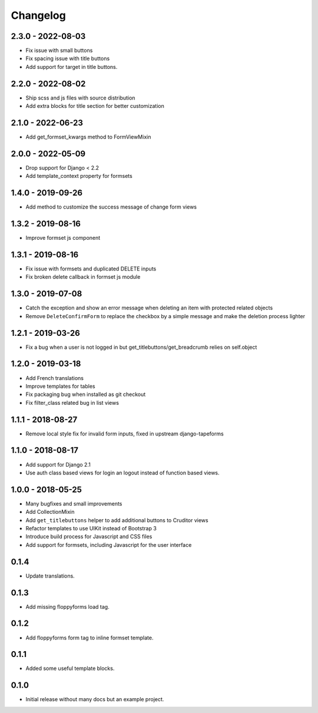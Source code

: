 Changelog
=========

2.3.0 - 2022-08-03
------------------

* Fix issue with small buttons
* Fix spacing issue with title buttons
* Add support for target in title buttons.


2.2.0 - 2022-08-02
------------------

* Ship scss and js files with source distribution
* Add extra blocks for title section for better customization


2.1.0 - 2022-06-23
------------------

* Add get_formset_kwargs method to FormViewMixin


2.0.0 - 2022-05-09
------------------

* Drop support for Django < 2.2
* Add template_context property for formsets


1.4.0 - 2019-09-26
------------------

* Add method to customize the success message of change form views


1.3.2 - 2019-08-16
------------------

* Improve formset js component


1.3.1 - 2019-08-16
------------------

* Fix issue with formsets and duplicated DELETE inputs
* Fix broken delete callback in formset js module


1.3.0 - 2019-07-08
------------------

* Catch the exception and show an error message when deleting an item with
  protected related objects
* Remove ``DeleteConfirmForm`` to replace the checkbox by a simple message and
  make the deletion process lighter


1.2.1 - 2019-03-26
------------------

* Fix a bug when a user is not logged in but get_titlebuttons/get_breadcrumb
  relies on self.object


1.2.0 - 2019-03-18
------------------

* Add French translations
* Improve templates for tables
* Fix packaging bug when installed as git checkout
* Fix filter_class related bug in list views


1.1.1 - 2018-08-27
------------------

* Remove local style fix for invalid form inputs, fixed in upstream django-tapeforms


1.1.0 - 2018-08-17
------------------

* Add support for Django 2.1
* Use auth class based views for login an logout instead of function based views.


1.0.0 - 2018-05-25
------------------

* Many bugfixes and small improvements
* Add CollectionMixin
* Add ``get_titlebuttons`` helper to add additional buttons to Cruditor views
* Refactor templates to use UIKit instead of Bootstrap 3
* Introduce build process for Javascript and CSS files
* Add support for formsets, including Javascript for the user interface


0.1.4
-----

* Update translations.


0.1.3
-----

* Add missing floppyforms load tag.


0.1.2
-----

* Add floppyforms form tag to inline formset template.


0.1.1
-----

* Added some useful template blocks.


0.1.0
-----

* Initial release without many docs but an example project.
